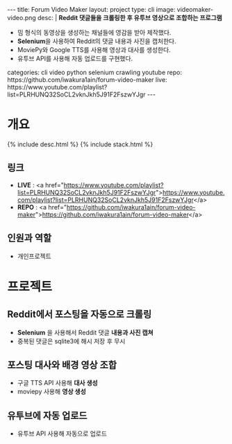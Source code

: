 #+OPTIONS: toc:nil
#+OPTIONS: org-export-with-smart-quotes
#+OPTIONS: org-export-with-emphasize
#+OPTIONS: org-export-with-timestamps
#+BEGIN_EXPORT html
---
title: Forum Video Maker
layout: project
type: cli
image: videomaker-video.png
desc: |
   <b>Reddit 댓글들을 크롤링한 후 유투브 영상으로 조합하는 프로그램</b><br>
   <ul>
   <li>밈 형식의 동영상을 생성하는 채널들에 영감을 받아 제작했다.</li>
   <li><b>Selenium</b>을 사용하여 Reddit의 댓글 내용과 사진을 캡처한다.</li>
   <li>MoviePy와 Google TTS를 사용해 영상과 대사를 생성한다.</li>
   <li>유투브 API를 사용해 자동 업로드를 구현했다.</li>
   </ul>
categories: cli video python selenium crawling youtube
repo: https://github.com/iwakura1ain/forum-video-maker
live: https://www.youtube.com/playlist?list=PLRHUNQ32SoCL2vknJkh5J91F2FszwYJgr
---
#+END_EXPORT

* 개요
{% include desc.html %}
{% include stack.html %}

** 링크
- *LIVE* : <a href="https://www.youtube.com/playlist?list=PLRHUNQ32SoCL2vknJkh5J91F2FszwYJgr">https://www.youtube.com/playlist?list=PLRHUNQ32SoCL2vknJkh5J91F2FszwYJgr</a>
- *REPO* : <a href="https://github.com/iwakura1ain/forum-video-maker">https://github.com/iwakura1ain/forum-video-maker</a>

** 인원과 역할
- 개인프로젝트 

* 프로젝트
** Reddit에서 포스팅을 자동으로 크롤링 
- *Selenium* 을 사용해서 Reddit 댓글 *내용과 사진 캡쳐*
- 중복된 댓글은 sqlite3에 해시 저장 후 무시
[[./videomaker-db.png]]

** 포스팅 대사와 배경 영상 조합
- 구글 TTS API 사용해 *대사 생성*
- moviepy 사용해 *영상 생성* 
[[./videomaker-video.png]]

** 유투브에 자동 업로드
- 유투브 API 사용해 자동으로 업로드
[[./videomaker-upload.png]]


